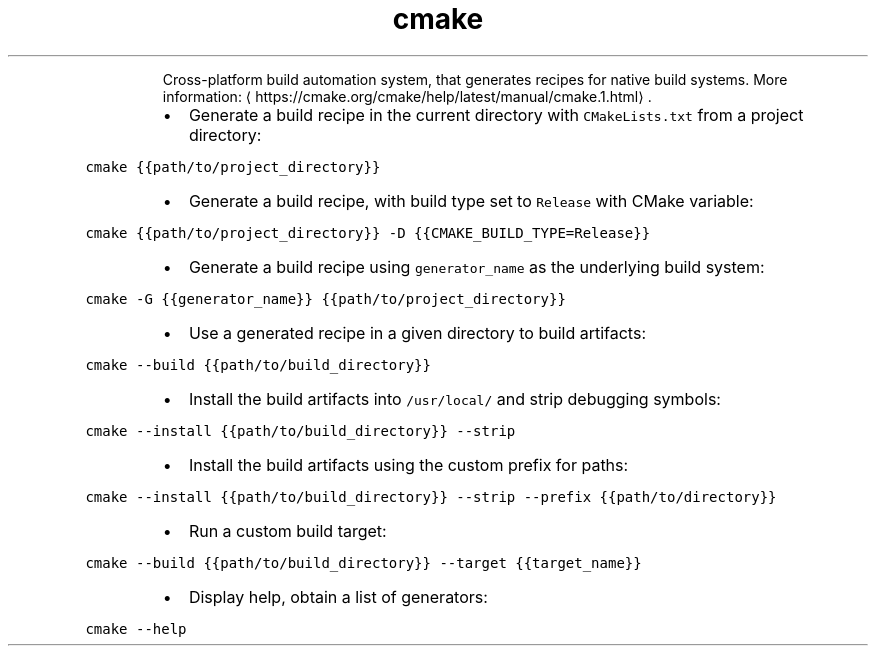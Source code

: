 .TH cmake
.PP
.RS
Cross\-platform build automation system, that generates recipes for native build systems.
More information: \[la]https://cmake.org/cmake/help/latest/manual/cmake.1.html\[ra]\&.
.RE
.RS
.IP \(bu 2
Generate a build recipe in the current directory with \fB\fCCMakeLists.txt\fR from a project directory:
.RE
.PP
\fB\fCcmake {{path/to/project_directory}}\fR
.RS
.IP \(bu 2
Generate a build recipe, with build type set to \fB\fCRelease\fR with CMake variable:
.RE
.PP
\fB\fCcmake {{path/to/project_directory}} \-D {{CMAKE_BUILD_TYPE=Release}}\fR
.RS
.IP \(bu 2
Generate a build recipe using \fB\fCgenerator_name\fR as the underlying build system:
.RE
.PP
\fB\fCcmake \-G {{generator_name}} {{path/to/project_directory}}\fR
.RS
.IP \(bu 2
Use a generated recipe in a given directory to build artifacts:
.RE
.PP
\fB\fCcmake \-\-build {{path/to/build_directory}}\fR
.RS
.IP \(bu 2
Install the build artifacts into \fB\fC/usr/local/\fR and strip debugging symbols:
.RE
.PP
\fB\fCcmake \-\-install {{path/to/build_directory}} \-\-strip\fR
.RS
.IP \(bu 2
Install the build artifacts using the custom prefix for paths:
.RE
.PP
\fB\fCcmake \-\-install {{path/to/build_directory}} \-\-strip \-\-prefix {{path/to/directory}}\fR
.RS
.IP \(bu 2
Run a custom build target:
.RE
.PP
\fB\fCcmake \-\-build {{path/to/build_directory}} \-\-target {{target_name}}\fR
.RS
.IP \(bu 2
Display help, obtain a list of generators:
.RE
.PP
\fB\fCcmake \-\-help\fR
